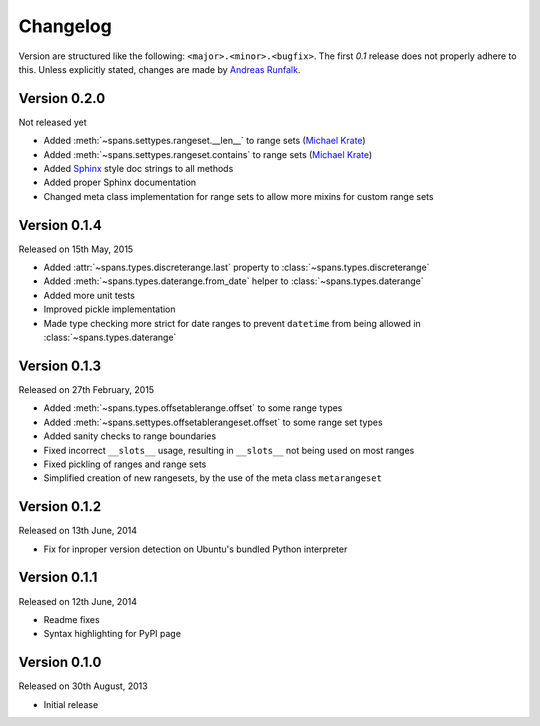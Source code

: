 Changelog
=========
Version are structured like the following: ``<major>.<minor>.<bugfix>``. The
first `0.1` release does not properly adhere to this. Unless explicitly stated,
changes are made by `Andreas Runfalk <https://github.com/runfalk>`_.

Version 0.2.0
-------------
Not released yet

- Added :meth:`~spans.settypes.rangeset.__len__` to range sets
  (`Michael Krate <https://github.com/der-michik>`_)
- Added :meth:`~spans.settypes.rangeset.contains` to range sets
  (`Michael Krate <https://github.com/der-michik>`_)
- Added `Sphinx <http://sphinx-doc.org/>`_ style doc strings to all methods
- Added proper Sphinx documentation
- Changed meta class implementation for range sets to allow more mixins for
  custom range sets

Version 0.1.4
-------------
Released on 15th May, 2015

- Added :attr:`~spans.types.discreterange.last` property to
  :class:`~spans.types.discreterange`
- Added :meth:`~spans.types.daterange.from_date` helper to
  :class:`~spans.types.daterange`
- Added more unit tests
- Improved pickle implementation
- Made type checking more strict for date ranges to prevent ``datetime`` from
  being allowed in :class:`~spans.types.daterange`

Version 0.1.3
-------------
Released on 27th February, 2015

- Added :meth:`~spans.types.offsetablerange.offset` to some range types
- Added :meth:`~spans.settypes.offsetablerangeset.offset` to some range set types
- Added sanity checks to range boundaries
- Fixed incorrect ``__slots__`` usage, resulting in ``__slots__`` not being used
  on most ranges
- Fixed pickling of ranges and range sets
- Simplified creation of new rangesets, by the use of the meta class
  ``metarangeset``

Version 0.1.2
-------------
Released on 13th June, 2014

- Fix for inproper version detection on Ubuntu's bundled Python interpreter

Version 0.1.1
-------------
Released on 12th June, 2014

- Readme fixes
- Syntax highlighting for PyPI page

Version 0.1.0
-------------
Released on 30th August, 2013

- Initial release
